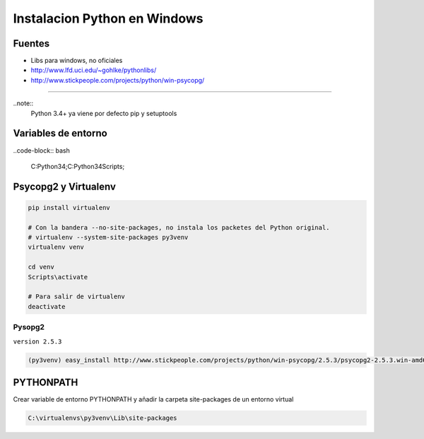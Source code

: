 .. _reference--windows-instalacion_python_windows:

#############################
Instalacion Python en Windows
#############################

Fuentes
*******

* Libs para windows, no oficiales
* http://www.lfd.uci.edu/~gohlke/pythonlibs/
* http://www.stickpeople.com/projects/python/win-psycopg/

------------

..note::
    Python 3.4+ ya viene por defecto pip y setuptools

Variables de entorno
********************

..code-block:: bash

    C:\Python34\;C:\Python34\Scripts\;

Psycopg2 y Virtualenv
*********************

.. code-block:: bash

    pip install virtualenv

    # Con la bandera --no-site-packages, no instala los packetes del Python original.
    # virtualenv --system-site-packages py3venv
    virtualenv venv

    cd venv
    Scripts\activate

    # Para salir de virtualenv
    deactivate

Pysopg2
=======

``version 2.5.3``

.. code-block:: bash

    (py3venv) easy_install http://www.stickpeople.com/projects/python/win-psycopg/2.5.3/psycopg2-2.5.3.win-amd64-py3.4-pg9.3.4-release.exe

PYTHONPATH
**********

Crear variable de entorno PYTHONPATH y añadir la carpeta site-packages de un entorno virtual

.. code-block:: bash

    C:\virtualenvs\py3venv\Lib\site-packages
